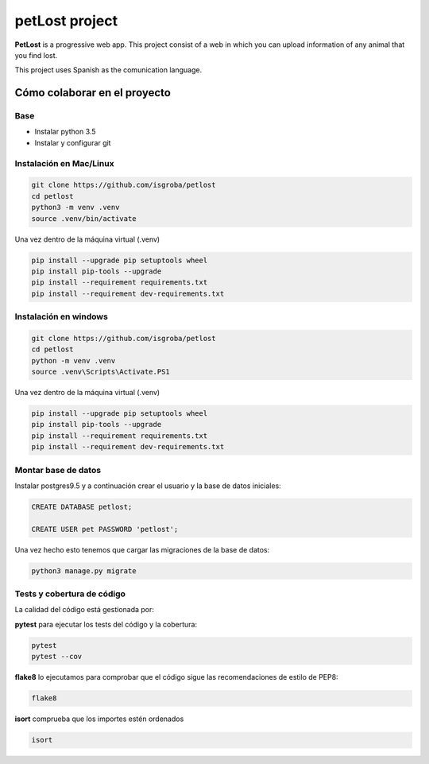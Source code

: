 ===============
petLost project
===============

.. image:: https://travis-ci.org/isGroba/petLost.svg?branch=master
    :target: https://travis-ci.org/isGroba/petLost

**PetLost** is a progressive web app. This project consist of a web in 
which you can upload information of any animal that you find lost.

This project uses Spanish as the comunication language.

Cómo colaborar en el proyecto
=============================

Base
----

- Instalar python 3.5
- Instalar y configurar git

Instalación en Mac/Linux
------------------------

.. code::

    git clone https://github.com/isgroba/petlost
    cd petlost
    python3 -m venv .venv
    source .venv/bin/activate

Una vez dentro de la máquina virtual (.venv)

.. code::

    pip install --upgrade pip setuptools wheel
    pip install pip-tools --upgrade
    pip install --requirement requirements.txt
    pip install --requirement dev-requirements.txt

Instalación en windows
----------------------

.. code::

    git clone https://github.com/isgroba/petlost
    cd petlost
    python -m venv .venv
    source .venv\Scripts\Activate.PS1

Una vez dentro de la máquina virtual (.venv)

.. code::

    pip install --upgrade pip setuptools wheel
    pip install pip-tools --upgrade
    pip install --requirement requirements.txt
    pip install --requirement dev-requirements.txt

Montar base de datos
--------------------

Instalar postgres9.5 y a continuación crear el usuario y la base de datos iniciales:

.. code::

    CREATE DATABASE petlost;

    CREATE USER pet PASSWORD 'petlost';

Una vez hecho esto tenemos que cargar las migraciones de la base de datos:

.. code::

    python3 manage.py migrate

Tests y cobertura de código
---------------------------

La calidad del código está gestionada por:

**pytest** para ejecutar los tests del código y la cobertura:

.. code::

    pytest
    pytest --cov

**flake8** lo ejecutamos para comprobar que el código sigue las recomendaciones de estilo de PEP8:

.. code::

    flake8

**isort** comprueba que los importes estén ordenados

.. code::

    isort

